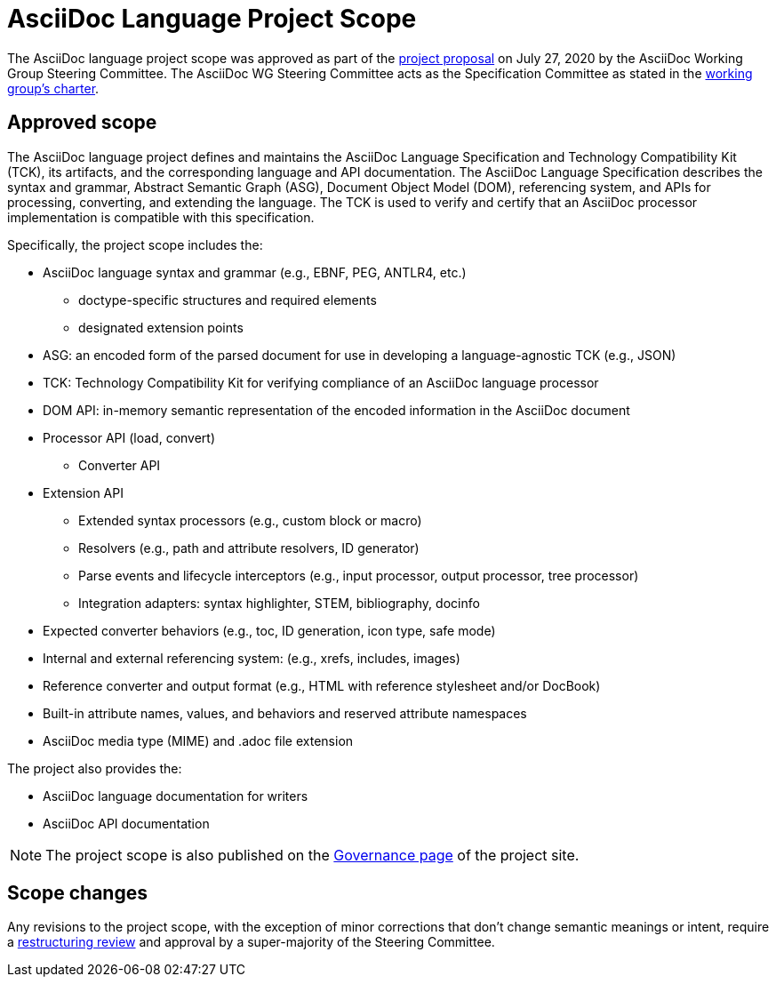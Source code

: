 = AsciiDoc Language Project Scope

The AsciiDoc language project scope was approved as part of the https://projects.eclipse.org/proposals/asciidoc-language[project proposal] on July 27, 2020 by the AsciiDoc Working Group Steering Committee.
The AsciiDoc WG Steering Committee acts as the Specification Committee as stated in the https://www.eclipse.org/org/workinggroups/asciidoc-charter.php[working group's charter].

== Approved scope

The AsciiDoc language project defines and maintains the AsciiDoc Language Specification and Technology Compatibility Kit (TCK), its artifacts, and the corresponding language and API documentation.
The AsciiDoc Language Specification describes the syntax and grammar, Abstract Semantic Graph (ASG), Document Object Model (DOM), referencing system, and APIs for processing, converting, and extending the language.
The TCK is used to verify and certify that an AsciiDoc processor implementation is compatible with this specification.

Specifically, the project scope includes the:

* AsciiDoc language syntax and grammar (e.g., EBNF, PEG, ANTLR4, etc.)
** doctype-specific structures and required elements
** designated extension points
* ASG: an encoded form of the parsed document for use in developing a language-agnostic TCK (e.g., JSON)
* TCK: Technology Compatibility Kit for verifying compliance of an AsciiDoc language processor
* DOM API: in-memory semantic representation of the encoded information in the AsciiDoc document
* Processor API (load, convert)
** Converter API
* Extension API
** Extended syntax processors (e.g., custom block or macro)
** Resolvers (e.g., path and attribute resolvers, ID generator)
** Parse events and lifecycle interceptors (e.g., input processor, output processor, tree processor)
** Integration adapters: syntax highlighter, STEM, bibliography, docinfo
* Expected converter behaviors (e.g., toc, ID generation, icon type, safe mode)
* Internal and external referencing system: (e.g., xrefs, includes, images)
* Reference converter and output format (e.g., HTML with reference stylesheet and/or DocBook)
* Built-in attribute names, values, and behaviors and reserved attribute namespaces
* AsciiDoc media type (MIME) and .adoc file extension

The project also provides the:

* AsciiDoc language documentation for writers
* AsciiDoc API documentation

NOTE: The project scope is also published on the https://projects.eclipse.org/projects/asciidoc.asciidoc-lang/governance[Governance page] of the project site.

== Scope changes

Any revisions to the project scope, with the exception of minor corrections that don't change semantic meanings or intent, require a https://www.eclipse.org/projects/dev_process/#6_3_8_Restructuring_Review[restructuring review] and approval by a super-majority of the Steering Committee.

